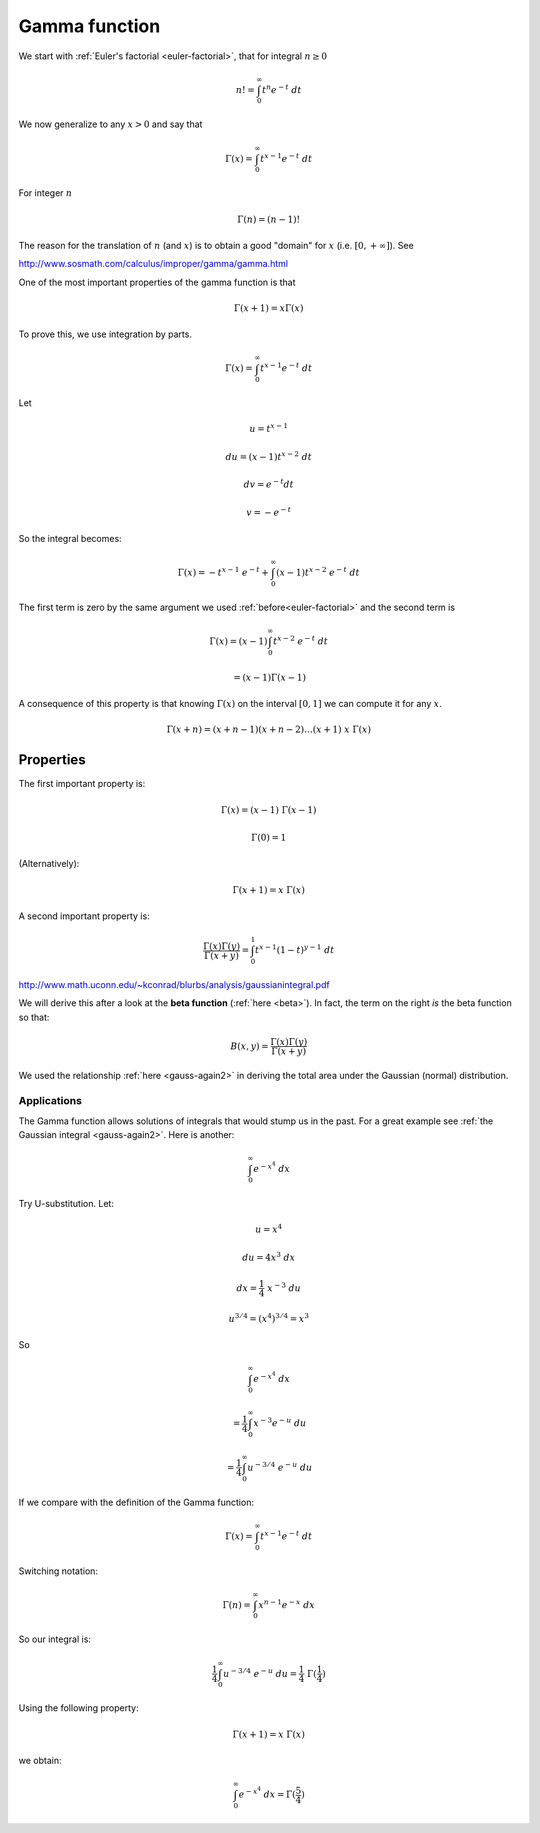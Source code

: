 .. _gamma:

##############
Gamma function
##############

We start with :ref:`Euler's factorial <euler-factorial>`, that for integral :math:`n \ge 0`

.. math::

    n! = \int_0^{\infty} t^n e^{-t} \ dt

We now generalize to any :math:`x > 0` and say that

.. math::

    \Gamma(x) = \int_0^{\infty} t^{x-1} e^{-t} \ dt

For integer :math:`n`

.. math::

    \Gamma(n) = (n-1)!
    
The reason for the translation of :math:`n` (and :math:`x`) is to obtain a good "domain" for :math:`x` (i.e. :math:`[0,+\infty]`).  See 

http://www.sosmath.com/calculus/improper/gamma/gamma.html

One of the most important properties of the gamma function is that

.. math::

    \Gamma (x+1) = x \Gamma(x)

To prove this, we use integration by parts.

.. math::

    \Gamma(x) = \int_0^{\infty} t^{x-1} e^{-t} \ dt
    
Let

.. math::

    u = t^{x-1}
    
    du = (x-1)t^{x-2} \ dt
    
    dv = e^{-t} dt
    
    v = -e^{-t}

So the integral becomes:

.. math::

    \Gamma(x) = -t^{x-1} \ e^{-t} + \int_0^{\infty} (x-1)t^{x-2} \ e^{-t} \ dt
    
The first term is zero by the same argument we used :ref:`before<euler-factorial>` and the second term is 

.. math::

    \Gamma(x) = (x-1) \int_0^{\infty} t^{x-2} \ e^{-t} \ dt
    
    = (x-1) \Gamma(x-1)
    
A consequence of this property is that knowing :math:`\Gamma(x)` on the interval :math:`[0,1]` we can compute it for any :math:`x`.

.. math::

    \Gamma (x + n) = (x + n - 1) (x + n - 2) \dots (x + 1) \ x \ \Gamma(x)

==========
Properties
==========

The first important property is:

.. math::

    \Gamma(x) = (x-1) \ \Gamma(x-1)
    
    \Gamma(0) = 1

(Alternatively):

.. math::

    \Gamma(x+1) = x \ \Gamma(x)

A second important property is:

.. math::
    
    \frac{\Gamma(x) \Gamma(y)}{\Gamma (x+y)} = \int_0^1 t^{x-1}(1-t)^{y-1} \ dt

http://www.math.uconn.edu/~kconrad/blurbs/analysis/gaussianintegral.pdf

We will derive this after a look at the **beta function** (:ref:`here <beta>`).  In fact, the term on the right *is* the beta function so that:

.. math::

    B(x,y) = \frac{\Gamma(x) \Gamma(y)}{\Gamma (x+y)}

We used the relationship :ref:`here <gauss-again2>` in deriving the total area under the Gaussian (normal) distribution.

++++++++++++
Applications
++++++++++++

The Gamma function allows solutions of integrals that would stump us in the past.  For a great example see :ref:`the Gaussian integral <gauss-again2>`.  Here is another:

.. math::

    \int_0^{\infty} e^{-x^4} \ dx

Try U-substitution.  Let:

.. math::

    u = x^4
    
    du = 4x^3 \ dx
    
    dx = \frac{1}{4} \ x^{-3} \ du
    
    u^{3/4} = (x^4)^{3/4} = x^3
    
So

.. math::

    \int_0^{\infty} e^{-x^4} \ dx 
    
    = \frac{1}{4} \int_0^{\infty} x^{-3} e^{-u} \ du
    
    = \frac{1}{4} \int_0^{\infty} u^{-3/4} \ e^{-u} \ du
    
If we compare with the definition of the Gamma function:

.. math::

    \Gamma(x) = \int_0^{\infty} t^{x-1} e^{-t} \ dt

Switching notation:

.. math::

    \Gamma(n) = \int_0^{\infty} x^{n-1} e^{-x} \ dx

So our integral is:

.. math::

    \frac{1}{4} \int_0^{\infty} u^{-3/4} \ e^{-u} \ du = \frac{1}{4} \ \Gamma(\frac{1}{4})

Using the following property:

.. math::

    \Gamma(x+1) = x \ \Gamma(x)

we obtain:

.. math::
    
    \int_0^{\infty} e^{-x^4} \ dx = \Gamma(\frac{5}{4})


    